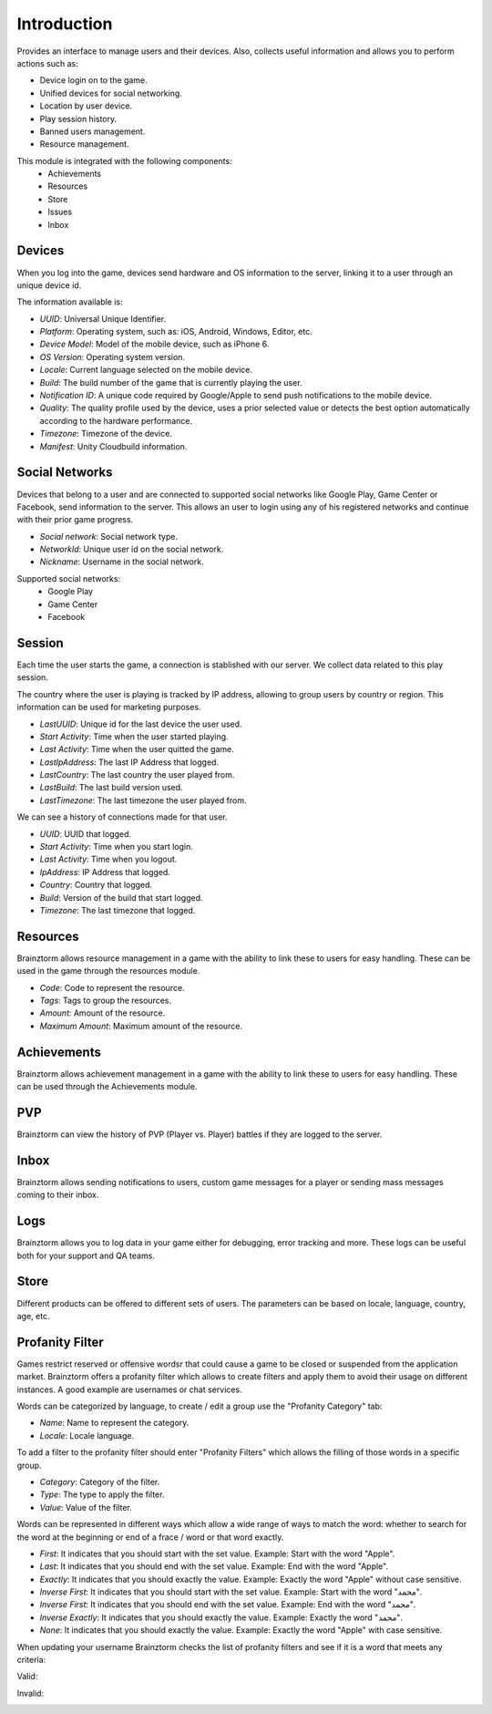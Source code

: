 Introduction
============

Provides an interface to manage users and their devices. Also, collects useful
information and allows you to perform actions such as:

- Device login on to the game.
- Unified devices for social networking.
- Location by user device.
- Play session history.
- Banned users management.
- Resource management.

This module is integrated with the following components:
 - Achievements
 - Resources
 - Store
 - Issues
 - Inbox

Devices
-------
When you log into the game, devices send hardware and OS information to the server, linking it to a user through
an unique device id.

.. image:: images/devices.png

The information available is:

- *UUID*: Universal Unique Identifier.
- *Platform*: Operating system, such as: iOS, Android, Windows, Editor, etc.
- *Device Model*: Model of the mobile device, such as iPhone 6.
- *OS Version*: Operating system version.
- *Locale*: Current language selected on the mobile device.
- *Build*: The build number of the game that is currently playing the user.
- *Notification ID*: A unique code required by Google/Apple to send push notifications to the mobile device.
- *Quality*: The quality profile used by the device, uses a prior selected value or detects the best option automatically according to the hardware performance.
- *Timezone*: Timezone of the device.
- *Manifest*: Unity Cloudbuild information. 

.. image:: images/devices2.png

Social Networks
---------------
Devices that belong to a user and are connected to supported social networks like Google Play, Game Center or Facebook, send information to the server. This allows an user to login using any of his registered networks and continue with their prior game progress.

.. image:: images/social.png

- *Social network*: Social network type.
- *NetworkId*: Unique user id on the social network.
- *Nickname*: Username in the social network.

Supported social networks:
 - Google Play
 - Game Center
 - Facebook

Session
-------
Each time the user starts the game, a connection is stablished with our server. We collect data related to this play session.

The country where the user is playing is tracked by IP address, allowing to group users by country or region. This information can be used for marketing purposes.

.. image:: images/session.png

- *LastUUID*: Unique id for the last device the user used.
- *Start Activity*: Time when the user started playing.
- *Last Activity*: Time when the user quitted the game.
- *LastIpAddress*: The last IP Address that logged.
- *LastCountry*: The last country the user played from.
- *LastBuild*: The last build version used.
- *LastTimezone*: The last timezone the user played from.

We can see a history of connections made for that user.

.. image:: images/session2.png

- *UUID*: UUID that logged.
- *Start Activity*: Time when you start login.
- *Last Activity*:  Time when you logout.
- *IpAddress*: IP Address that logged.
- *Country*: Country that logged.
- *Build*: Version of the build that start logged.
- *Timezone*: The last timezone that logged.

Resources
---------
Brainztorm allows resource management in a game with the ability to link these to users for easy handling. These can be used in the game through the resources module.

.. image:: images/resources.png

- *Code*: Code to represent the resource.
- *Tags*: Tags to group the resources.
- *Amount*: Amount of the resource.
- *Maximum Amount*: Maximum amount of the resource.

Achievements
-------------
Brainztorm allows achievement management in a game with the ability to link these to users for easy handling.
These can be used through the Achievements module.

PVP
----
Brainztorm can view the history of PVP (Player vs. Player) battles if they are logged to the server.

Inbox
------
Brainztorm allows sending notifications to users, custom game messages for a player or sending mass messages coming to their inbox.

Logs
-----
Brainztorm allows you to log data in your game either for debugging, error tracking and more. These logs can be useful both for your support and QA teams.

Store
-----
Different products can be offered to different sets of users. The parameters can be based on locale, language, country, age, etc.

Profanity Filter
----------------
Games restrict reserved or offensive wordsr that could cause a game to be closed or suspended from the application market. Brainztorm offers a profanity filter which allows to create filters and apply them to avoid their usage on different instances. A good example are usernames or chat services.

Words can be categorized by language, to create / edit a group use the "Profanity Category" tab:

.. image:: images/profanity-category.png

- *Name*: Name to represent the category. 
- *Locale*: Locale language. 

To add a filter to the profanity filter should enter "Profanity Filters" which allows the filling of those words in a specific group.

.. image:: images/profanity-filters.png

- *Category*: Category of the filter. 
- *Type*: The type to apply the filter.
- *Value*: Value of the filter. 

Words can be represented in different ways which allow a wide range of ways to match the word: whether to search for the word at the beginning or end of a frace / word or that word exactly.

.. image:: images/profanity-filters-types.png

- *First*: It indicates that you should start with the set value. Example: Start with the word "Apple".
- *Last*: It indicates that you should end with the set value. Example: End with the word "Apple".
- *Exactly*: It indicates that you should exactly the value. Example: Exactly the word "Apple" without case sensitive.
- *Inverse First*: It indicates that you should start with the set value. Example: Start with the word "محمد".
- *Inverse First*: It indicates that you should end with the set value. Example: End with the word "محمد".
- *Inverse Exactly*: It indicates that you should exactly the value. Example: Exactly the word "محمد".
- *None*: It indicates that you should exactly the value. Example: Exactly the word "Apple" with case sensitive.


When updating your username Brainztorm checks the list of profanity filters and see if it is a word that meets any criteria:

Valid:

.. image:: images/sdk-profanity-true.png

Invalid:

.. image:: images/sdk-profanity-false.png
